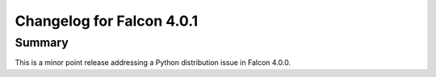 Changelog for Falcon 4.0.1
==========================

Summary
-------

This is a minor point release addressing a Python distribution issue in
Falcon 4.0.0.


.. towncrier release notes start
